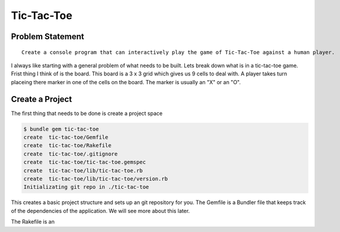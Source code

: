 Tic-Tac-Toe
==============

Problem Statement
-------------------
::

  Create a console program that can interactively play the game of Tic-Tac-Toe against a human player.

.. image:: images/tic-tac-toe.png

I always like starting with a general problem of what needs to be built.  Lets break down what is in a tic-tac-toe game.
Frist thing I think of is the board.  This board is a 3 x 3 grid which gives us 9 cells to deal with. A player takes turn 
placeing there marker in one of the cells on the board.  The marker is usually an "X" or an "O".  

.. Create a program that can interactively play the game of Tic-Tac-Toe against a human player and never lose.

Create a Project
-----------------

The first thing that needs to be done is create a project space

.. code-block:: bash
  
  $ bundle gem tic-tac-toe
  create  tic-tac-toe/Gemfile
  create  tic-tac-toe/Rakefile
  create  tic-tac-toe/.gitignore
  create  tic-tac-toe/tic-tac-toe.gemspec
  create  tic-tac-toe/lib/tic-tac-toe.rb
  create  tic-tac-toe/lib/tic-tac-toe/version.rb
  Initializating git repo in ./tic-tac-toe
  
This creates a basic project structure and sets up an git repository for you.  The Gemfile is a 
Bundler file that keeps track of the dependencies of the application.  We will see more about this
later.  

The Rakefile is an 